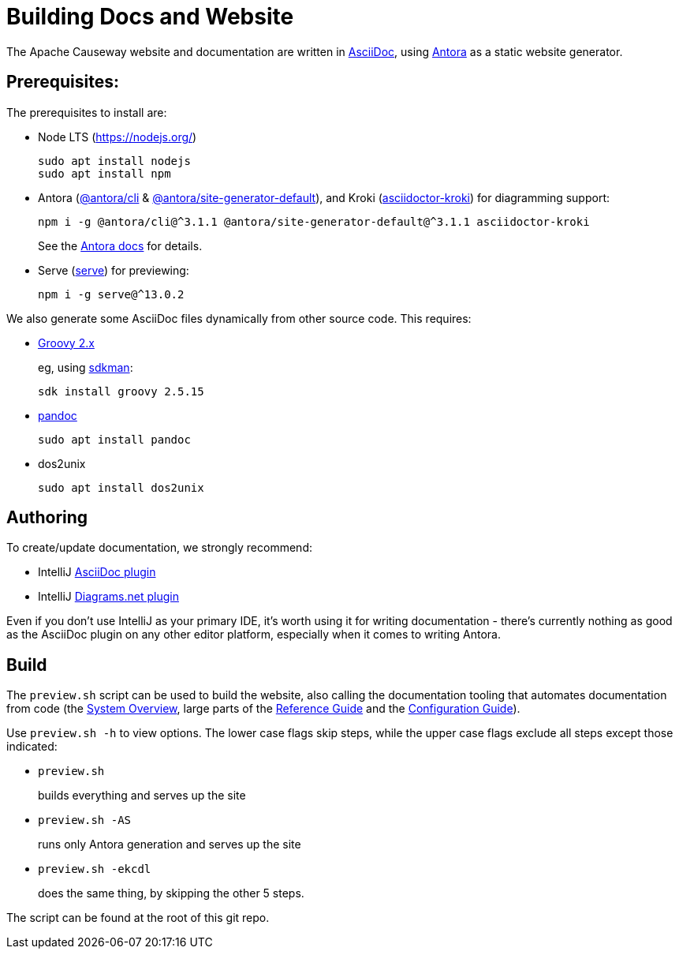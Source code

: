 = Building Docs and Website

:Notice: Licensed to the Apache Software Foundation (ASF) under one or more contributor license agreements. See the NOTICE file distributed with this work for additional information regarding copyright ownership. The ASF licenses this file to you under the Apache License, Version 2.0 (the "License"); you may not use this file except in compliance with the License. You may obtain a copy of the License at. http://www.apache.org/licenses/LICENSE-2.0 . Unless required by applicable law or agreed to in writing, software distributed under the License is distributed on an "AS IS" BASIS, WITHOUT WARRANTIES OR  CONDITIONS OF ANY KIND, either express or implied. See the License for the specific language governing permissions and limitations under the License.

The Apache Causeway website and documentation are written in link:https://asciidoctor.org/[AsciiDoc], using link:https://antora.org/[Antora] as a static website generator.

== Prerequisites:

The prerequisites to install are:

* Node LTS (link:https://nodejs.org/[])
+
[source,bash]
----
sudo apt install nodejs
sudo apt install npm
----

* Antora (link:https://www.npmjs.com/package/@antora/cli[@antora/cli] & link:https://www.npmjs.com/package/@antora/site-generator-default[@antora/site-generator-default]), and Kroki (link:https://www.npmjs.com/package/asciidoctor-kroki[asciidoctor-kroki]) for diagramming support:
+
[source,bash]
----
npm i -g @antora/cli@^3.1.1 @antora/site-generator-default@^3.1.1 asciidoctor-kroki
----
+
See the link:https://docs.antora.org/antora/2.3/install/install-antora/[Antora docs] for details.

* Serve (link:https://www.npmjs.com/package/serve[serve]) for previewing:
+
[source,bash]
----
npm i -g serve@^13.0.2
----

We also generate some AsciiDoc files dynamically from other source code.
This requires:

* link:https://groovy.apache.org/download.html[Groovy 2.x]
+
eg, using link:https://sdkman.io/install[sdkman]:
+
[source,bash]
----
sdk install groovy 2.5.15
----

* link:https://pandoc.org/installing.html[pandoc]
+
[source,bash]
----
sudo apt install pandoc
----

* dos2unix
+
[source,bash]
----
sudo apt install dos2unix
----


== Authoring

To create/update documentation, we strongly recommend:

* IntelliJ link:https://plugins.jetbrains.com/plugin/7391-asciidoc[AsciiDoc plugin]
* IntelliJ link:https://plugins.jetbrains.com/plugin/15635-diagrams-net-integration[Diagrams.net plugin]

Even if you don't use IntelliJ as your primary IDE, it's worth using it for writing documentation - there's currently nothing as good as the AsciiDoc plugin on any other editor platform, especially when it comes to writing Antora.


== Build

The `preview.sh` script can be used to build the website, also calling the documentation tooling that automates documentation from code (the xref:core:_overview:about.adoc[System Overview], large parts of the xref:refguide::about.adoc[Reference Guide] and the xref:refguide:config:about.adoc[Configuration Guide]).

Use `preview.sh -h` to view options.
The lower case flags skip steps, while the upper case flags exclude all steps except those indicated:

* `preview.sh`
+
builds everything and serves up the site

* `preview.sh -AS`
+
runs only Antora generation and serves up the site

* `preview.sh -ekcdl`
+
does the same thing, by skipping the other 5 steps.

The script can be found at the root of this git repo.




